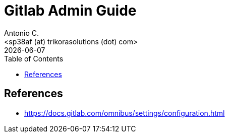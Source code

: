 = Gitlab Admin Guide
:author:    Antonio C.
:email:     <sp38af (at) trikorasolutions (dot) com>
:Date:      20220502
:revdate: {docdate}
:toc:       left
:toc-title: Table of Contents
:icons: font
:description: This document describes the GitLab administration.



== References

  * https://docs.gitlab.com/omnibus/settings/configuration.html

